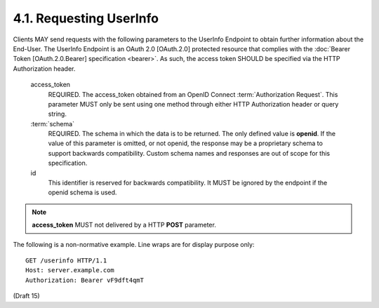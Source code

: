 4.1.  Requesting UserInfo
-----------------------------

Clients MAY send requests with the following parameters to the UserInfo Endpoint 
to obtain further information about the End-User. 
The UserInfo Endpoint is an OAuth 2.0 [OAuth.2.0] protected resource 
that complies with the :doc:`Bearer Token [OAuth.2.0.Bearer] specification <bearer>`. 
As such, the access token SHOULD be specified via the HTTP Authorization header. 


    access_token
        REQUIRED. The access_token obtained from an OpenID Connect :term:`Authorization Request`. 
        This parameter MUST only be sent using one method through either HTTP Authorization header or query string. 

    :term:`schema`
        REQUIRED. 
        The schema in which the data is to be returned. 
        The only defined value is **openid**. 
        If the value of this parameter is omitted, or not openid, 
        the response may be a proprietary schema to support backwards compatibility. 
        Custom schema names and responses are out of scope for this specification. 

    id
        This identifier is reserved for backwards compatibility. 
        It MUST be ignored by the endpoint if the openid schema is used.

.. todo::
    When is the **id**  used for backwards compatibility.

.. note::
    **access_token** MUST not delivered by a HTTP **POST** parameter.

The following is a non-normative example. Line wraps are for display purpose only::

    GET /userinfo HTTP/1.1
    Host: server.example.com
    Authorization: Bearer vF9dft4qmT


(Draft 15)
